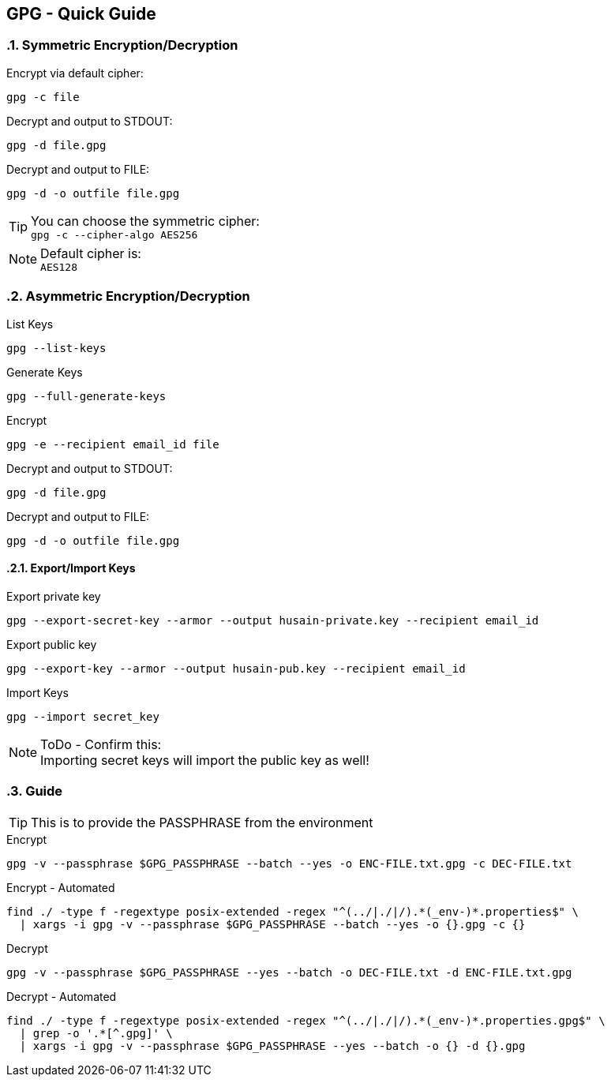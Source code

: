 == GPG - Quick Guide
:toc:
:toclevels: 3
:sectnums: 3
:sectnumlevels: 3
:icons: font
:source-highlighter: rouge

=== Symmetric Encryption/Decryption

.Encrypt via default cipher:
 gpg -c file

.Decrypt and output to STDOUT:
 gpg -d file.gpg

.Decrypt and output to FILE:
 gpg -d -o outfile file.gpg

.You can choose the symmetric cipher:
TIP: `gpg -c --cipher-algo AES256`

.Default cipher is:
NOTE: `AES128`

=== Asymmetric Encryption/Decryption

.List Keys
 gpg --list-keys

.Generate Keys
 gpg --full-generate-keys

.Encrypt
 gpg -e --recipient email_id file

.Decrypt and output to STDOUT:
 gpg -d file.gpg

.Decrypt and output to FILE:
 gpg -d -o outfile file.gpg

==== Export/Import Keys

.Export private key
 gpg --export-secret-key --armor --output husain-private.key --recipient email_id

.Export public key
 gpg --export-key --armor --output husain-pub.key --recipient email_id

.Import Keys
 gpg --import secret_key

.ToDo - Confirm this:
NOTE: Importing secret keys will import the public key as well!

=== Guide

TIP: This is to provide the PASSPHRASE from the environment

.Encrypt
[source, bash]
----
gpg -v --passphrase $GPG_PASSPHRASE --batch --yes -o ENC-FILE.txt.gpg -c DEC-FILE.txt
----

.Encrypt - Automated
[source, bash]
----
find ./ -type f -regextype posix-extended -regex "^(../|./|/).*(_env-)*.properties$" \
  | xargs -i gpg -v --passphrase $GPG_PASSPHRASE --batch --yes -o {}.gpg -c {}
----



.Decrypt
[source, bash]
----
gpg -v --passphrase $GPG_PASSPHRASE --yes --batch -o DEC-FILE.txt -d ENC-FILE.txt.gpg
----

.Decrypt - Automated
[source, bash]
----
find ./ -type f -regextype posix-extended -regex "^(../|./|/).*(_env-)*.properties.gpg$" \
  | grep -o '.*[^.gpg]' \
  | xargs -i gpg -v --passphrase $GPG_PASSPHRASE --yes --batch -o {} -d {}.gpg
----